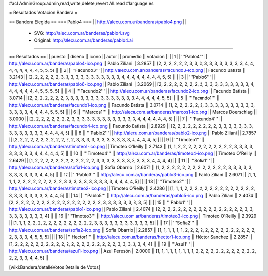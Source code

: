 #acl AdminGroup:admin,read,write,delete,revert All:read
#language es

= Resultados Votacion Bandera =

== Bandera Elegida ==
=== Pablo4 ===
|| http://alecu.com.ar/banderas/pablo4.png ||
 * SVG: http://alecu.com.ar/banderas/pablo4.svg
 * Original: http://alecu.com.ar/banderas/pablo4.ai
----

== Resultados ==
|| puesto || diseño || icono || autor || promedio || votacion ||
|| 1 || '''Pablo4''' || http://alecu.com.ar/banderas/pablo4-ico.png || Pablo Ziliani || 3.2857 || [2, 2, 2, 2, 2, 2, 3, 3, 3, 3, 3, 3, 3, 3, 3, 3, 3, 4, 4, 4, 4, 4, 4, 4, 4, 5, 5, 5] ||
|| 2 || '''Facundo3''' || http://alecu.com.ar/banderas/facundo3-ico.png || Facundo Batista || 3.2143 || [2, 2, 2, 2, 2, 2, 3, 3, 3, 3, 3, 3, 3, 3, 3, 3, 3, 3, 4, 4, 4, 4, 4, 4, 4, 4, 5, 5] ||
|| 3 || '''Pablo6''' || http://alecu.com.ar/banderas/pablo6-ico.png || Pablo Ziliani || 3.2069 || [2, 2, 2, 2, 2, 2, 2, 2, 2, 3, 3, 3, 3, 3, 3, 3, 3, 3, 4, 4, 4, 4, 4, 4, 4, 5, 5, 5, 5] ||
|| 4 || '''Facundo2''' || http://alecu.com.ar/banderas/facundo2-ico.png || Facundo Batista || 3.0714 || [2, 2, 2, 2, 2, 2, 2, 3, 3, 3, 3, 3, 3, 3, 3, 3, 3, 3, 3, 3, 3, 4, 4, 4, 4, 4, 5, 5] ||
|| 5 || '''Facundo1''' || http://alecu.com.ar/banderas/facundo1-ico.png || Facundo Batista || 3.0714 || [1, 2, 2, 2, 2, 2, 2, 3, 3, 3, 3, 3, 3, 3, 3, 3, 3, 3, 3, 3, 3, 4, 4, 4, 4, 5, 5, 5] ||
|| 6 || '''Marcos1''' || http://alecu.com.ar/banderas/marcos1-ico.png || Marcos Doerschlag || 3.0000 || [2, 2, 2, 2, 2, 2, 2, 2, 3, 3, 3, 3, 3, 3, 3, 3, 3, 3, 3, 3, 3, 4, 4, 4, 4, 4, 4, 5] ||
|| 7 || '''Facundo4''' || http://alecu.com.ar/banderas/facundo4-ico.png || Facundo Batista || 2.8929 || [2, 2, 2, 2, 2, 2, 2, 2, 2, 3, 3, 3, 3, 3, 3, 3, 3, 3, 3, 3, 3, 3, 3, 4, 4, 4, 4, 5] ||
|| 8 || '''Pablo2''' || http://alecu.com.ar/banderas/pablo2-ico.png || Pablo Ziliani || 2.7857 || [2, 2, 2, 2, 2, 2, 2, 2, 2, 2, 2, 2, 3, 3, 3, 3, 3, 3, 3, 3, 3, 3, 3, 4, 4, 4, 4, 5] ||
|| 9 || '''Timoteo1''' || http://alecu.com.ar/banderas/timoteo1-ico.png || Timoteo O'Reilly || 2.7143 || [1, 1, 2, 2, 2, 2, 2, 2, 2, 2, 2, 2, 2, 3, 3, 3, 3, 3, 3, 3, 3, 3, 4, 4, 4, 4, 4, 5] ||
|| 10 || '''Timoteo4''' || http://alecu.com.ar/banderas/timoteo4-ico.png || Timoteo O'Reilly || 2.6429 || [1, 2, 2, 2, 2, 2, 2, 2, 2, 2, 2, 2, 2, 3, 3, 3, 3, 3, 3, 3, 3, 3, 3, 3, 4, 4, 4, 4] ||
|| 11 || '''Sofia1''' || http://alecu.com.ar/banderas/sofia1-ico.png || Sofía Obarrio || 2.6071 || [1, 2, 2, 2, 2, 2, 2, 2, 2, 2, 2, 2, 2, 2, 3, 3, 3, 3, 3, 3, 3, 3, 3, 3, 3, 4, 4, 5] ||
|| 12 || '''Pablo3''' || http://alecu.com.ar/banderas/pablo3-ico.png || Pablo Ziliani || 2.6071 || [1, 1, 1, 1, 2, 2, 2, 2, 2, 2, 2, 2, 2, 3, 3, 3, 3, 3, 3, 3, 3, 3, 3, 4, 4, 4, 4, 5] ||
|| 13 || '''Timoteo2''' || http://alecu.com.ar/banderas/timoteo2-ico.png || Timoteo O'Reilly || 2.4286 || [1, 1, 1, 2, 2, 2, 2, 2, 2, 2, 2, 2, 2, 2, 2, 2, 2, 3, 3, 3, 3, 3, 3, 3, 3, 4, 4, 5] ||
|| 14 || '''Pablo5''' || http://alecu.com.ar/banderas/pablo5-ico.png || Pablo Ziliani || 2.4074 || [2, 2, 2, 2, 2, 2, 2, 2, 2, 2, 2, 2, 2, 2, 2, 2, 2, 2, 3, 3, 3, 3, 3, 3, 3, 3, 5] ||
|| 15 || '''Pablo1''' || http://alecu.com.ar/banderas/pablo1-ico.png || Pablo Ziliani || 2.4074 || [2, 2, 2, 2, 2, 2, 2, 2, 2, 2, 2, 2, 2, 2, 2, 2, 2, 3, 3, 3, 3, 3, 3, 3, 3, 3, 4] ||
|| 16 || '''Timoteo3''' || http://alecu.com.ar/banderas/timoteo3-ico.png || Timoteo O'Reilly || 2.3929 || [1, 1, 1, 2, 2, 2, 2, 2, 2, 2, 2, 2, 2, 2, 2, 2, 3, 3, 3, 3, 3, 3, 3, 3, 3, 3, 3, 5] ||
|| 17 || '''Sofia2''' || http://alecu.com.ar/banderas/sofia2-ico.png || Sofía Obarrio || 2.2857 || [1, 1, 1, 1, 1, 1, 2, 2, 2, 2, 2, 2, 2, 2, 2, 2, 2, 2, 2, 2, 2, 3, 3, 3, 4, 5, 5, 5] ||
|| 18 || '''Hector1''' || http://alecu.com.ar/banderas/hector1-ico.png || Héctor Sanchez || 2.2857 || [1, 2, 2, 2, 2, 2, 2, 2, 2, 2, 2, 2, 2, 2, 2, 2, 2, 2, 2, 2, 2, 3, 3, 3, 3, 3, 4, 4] ||
|| 19 || '''Azul1''' || http://alecu.com.ar/banderas/azul1-ico.png || Azul Peresón || 2.0000 || [1, 1, 1, 1, 1, 1, 1, 1, 1, 2, 2, 2, 2, 2, 2, 2, 2, 2, 2, 2, 2, 2, 2, 3, 3, 4, 4, 5] ||

[wiki:Bandera/detalleVotos Detalle de Votos]
